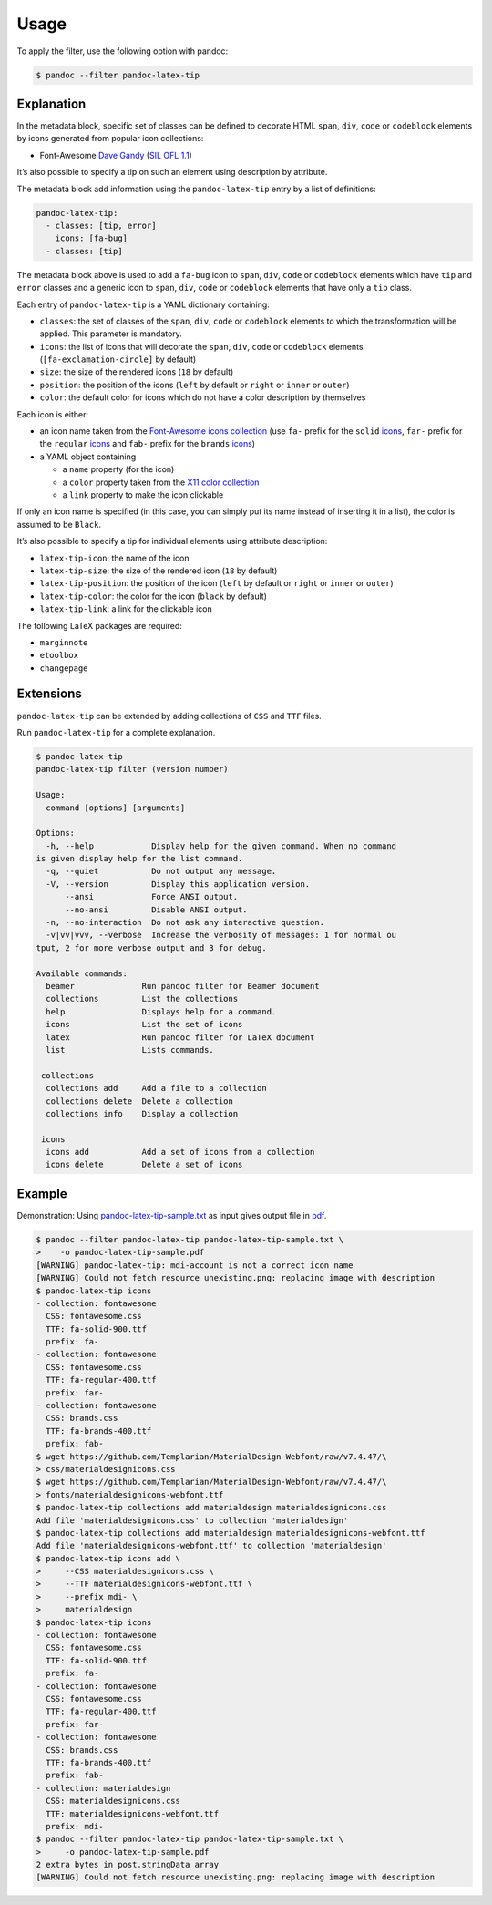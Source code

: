 Usage
=====

To apply the filter, use the following option with pandoc:

.. code-block:: shell

   $ pandoc --filter pandoc-latex-tip

Explanation
-----------

In the metadata block, specific set of classes can be defined to
decorate HTML ``span``, ``div``, ``code`` or ``codeblock`` elements by
icons generated from popular icon collections:

* Font-Awesome
  `Dave Gandy <https://fontawesome.com/>`__
  (`SIL OFL 1.1 <https://fontawesome.com/license/>`__)

It’s also possible to specify a tip on such an element using description
by attribute.

The metadata block add information using the ``pandoc-latex-tip`` entry
by a list of definitions:

.. code-block:: yaml

   pandoc-latex-tip:
     - classes: [tip, error]
       icons: [fa-bug]
     - classes: [tip]

The metadata block above is used to add a ``fa-bug`` icon to ``span``,
``div``, ``code`` or ``codeblock`` elements which have ``tip`` and
``error`` classes and a generic icon to ``span``, ``div``, ``code`` or
``codeblock`` elements that have only a ``tip`` class.

Each entry of ``pandoc-latex-tip`` is a YAML dictionary containing:

-  ``classes``: the set of classes of the ``span``, ``div``, ``code`` or
   ``codeblock`` elements to which the transformation will be applied.
   This parameter is mandatory.
-  ``icons``: the list of icons that will decorate the ``span``,
   ``div``, ``code`` or ``codeblock`` elements (``[fa-exclamation-circle]``
   by default)
-  ``size``: the size of the rendered icons (``18`` by default)
-  ``position``: the position of the icons (``left`` by default or
   ``right`` or ``inner`` or ``outer``)
-  ``color``: the default color for icons which do not have a color
   description by themselves

Each icon is either:

-  an icon name taken from the `Font-Awesome icons collection
   <https://fontawesome.com/>`__ (use ``fa-`` prefix for the ``solid``
   `icons <https://fontawesome.com/search?o=r&m=free&s=solid>`__,
   ``far-`` prefix for the ``regular``
   `icons <https://fontawesome.com/search?o=r&m=free&s=regular>`__
   and ``fab-`` prefix for the ``brands``
   `icons <https://fontawesome.com/search?o=r&m=free&f=brands>`__)
-  a YAML object containing

   -  a ``name`` property (for the icon)
   -  a ``color`` property taken from the `X11 color
      collection <https://www.w3.org/TR/css3-color/#svg-color>`__
   -  a ``link`` property to make the icon clickable

If only an icon name is specified (in this case, you can simply put its
name instead of inserting it in a list), the color is assumed to be
``Black``.

It’s also possible to specify a tip for individual elements using
attribute description:

-  ``latex-tip-icon``: the name of the icon
-  ``latex-tip-size``: the size of the rendered icon (``18`` by default)
-  ``latex-tip-position``: the position of the icon (``left`` by default
   or ``right`` or ``inner`` or ``outer``)
-  ``latex-tip-color``: the color for the icon (``black`` by default)
-  ``latex-tip-link``: a link for the clickable icon

The following LaTeX packages are required:

-  ``marginnote``
-  ``etoolbox``
-  ``changepage``

Extensions
----------

``pandoc-latex-tip`` can be extended by adding collections of
``CSS`` and ``TTF`` files.

Run ``pandoc-latex-tip`` for a complete explanation.

..  code-block:: shell

    $ pandoc-latex-tip
    pandoc-latex-tip filter (version number)

    Usage:
      command [options] [arguments]

    Options:
      -h, --help            Display help for the given command. When no command
    is given display help for the list command.
      -q, --quiet           Do not output any message.
      -V, --version         Display this application version.
          --ansi            Force ANSI output.
          --no-ansi         Disable ANSI output.
      -n, --no-interaction  Do not ask any interactive question.
      -v|vv|vvv, --verbose  Increase the verbosity of messages: 1 for normal ou
    tput, 2 for more verbose output and 3 for debug.

    Available commands:
      beamer              Run pandoc filter for Beamer document
      collections         List the collections
      help                Displays help for a command.
      icons               List the set of icons
      latex               Run pandoc filter for LaTeX document
      list                Lists commands.

     collections
      collections add     Add a file to a collection
      collections delete  Delete a collection
      collections info    Display a collection

     icons
      icons add           Add a set of icons from a collection
      icons delete        Delete a set of icons

Example
-------

Demonstration: Using
`pandoc-latex-tip-sample.txt <https://raw.githubusercontent.com/chdemko/pandoc-latex-tip/develop/docs/images/pandoc-latex-tip-sample.txt>`__
as input gives output file in
`pdf <https://raw.githubusercontent.com/chdemko/pandoc-latex-tip/develop/docs/images/pandoc-latex-tip-sample.pdf>`__.

..  code-block:: shell

    $ pandoc --filter pandoc-latex-tip pandoc-latex-tip-sample.txt \
    >    -o pandoc-latex-tip-sample.pdf
    [WARNING] pandoc-latex-tip: mdi-account is not a correct icon name
    [WARNING] Could not fetch resource unexisting.png: replacing image with description
    $ pandoc-latex-tip icons
    - collection: fontawesome
      CSS: fontawesome.css
      TTF: fa-solid-900.ttf
      prefix: fa-
    - collection: fontawesome
      CSS: fontawesome.css
      TTF: fa-regular-400.ttf
      prefix: far-
    - collection: fontawesome
      CSS: brands.css
      TTF: fa-brands-400.ttf
      prefix: fab-
    $ wget https://github.com/Templarian/MaterialDesign-Webfont/raw/v7.4.47/\
    > css/materialdesignicons.css
    $ wget https://github.com/Templarian/MaterialDesign-Webfont/raw/v7.4.47/\
    > fonts/materialdesignicons-webfont.ttf
    $ pandoc-latex-tip collections add materialdesign materialdesignicons.css
    Add file 'materialdesignicons.css' to collection 'materialdesign'
    $ pandoc-latex-tip collections add materialdesign materialdesignicons-webfont.ttf
    Add file 'materialdesignicons-webfont.ttf' to collection 'materialdesign'
    $ pandoc-latex-tip icons add \
    >     --CSS materialdesignicons.css \
    >     --TTF materialdesignicons-webfont.ttf \
    >     --prefix mdi- \
    >     materialdesign
    $ pandoc-latex-tip icons
    - collection: fontawesome
      CSS: fontawesome.css
      TTF: fa-solid-900.ttf
      prefix: fa-
    - collection: fontawesome
      CSS: fontawesome.css
      TTF: fa-regular-400.ttf
      prefix: far-
    - collection: fontawesome
      CSS: brands.css
      TTF: fa-brands-400.ttf
      prefix: fab-
    - collection: materialdesign
      CSS: materialdesignicons.css
      TTF: materialdesignicons-webfont.ttf
      prefix: mdi-
    $ pandoc --filter pandoc-latex-tip pandoc-latex-tip-sample.txt \
    >     -o pandoc-latex-tip-sample.pdf
    2 extra bytes in post.stringData array
    [WARNING] Could not fetch resource unexisting.png: replacing image with description




